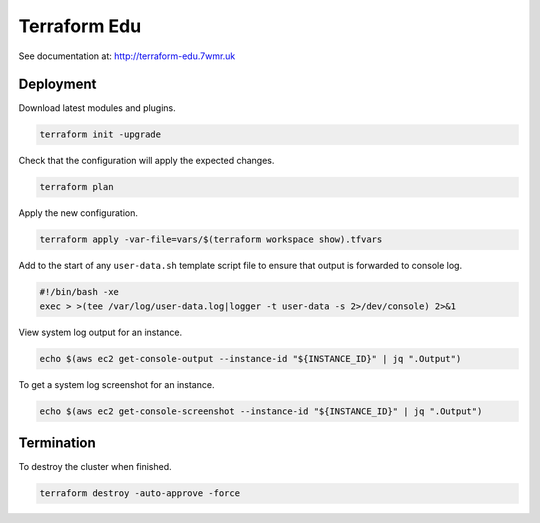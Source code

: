 Terraform Edu
======================

.. image:: https://circleci.com/gh/7wmr/terraform-edu.svg?style=shield&circle-token=5b8b29645d15daaf22709a0ee2fceefd913f82f1
    :target: https://circleci.com/gh/7wmr/terraform-edu


See documentation at: http://terraform-edu.7wmr.uk

Deployment
-----------------------

Download latest modules and plugins.

.. code:: bash

   terraform init -upgrade


Check that the configuration will apply the expected changes.

.. code:: bash

   terraform plan


Apply the new configuration.

.. code:: bash

  terraform apply -var-file=vars/$(terraform workspace show).tfvars


Add to the start of any ``user-data.sh`` template script file to ensure that output is forwarded to console log.

.. code:: bash

  #!/bin/bash -xe
  exec > >(tee /var/log/user-data.log|logger -t user-data -s 2>/dev/console) 2>&1


View system log output for an instance.

.. code:: bash

  echo $(aws ec2 get-console-output --instance-id "${INSTANCE_ID}" | jq ".Output")

To get a system log screenshot for an instance.

.. code:: bash

  echo $(aws ec2 get-console-screenshot --instance-id "${INSTANCE_ID}" | jq ".Output")


Termination
-----------------------

To destroy the cluster when finished.

.. code:: bash

   terraform destroy -auto-approve -force
